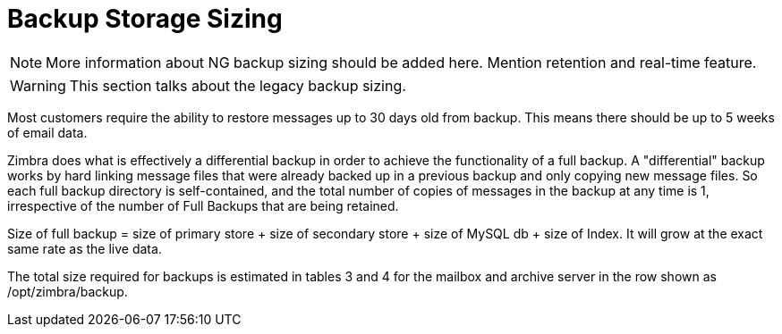 = Backup Storage Sizing

[NOTE]
More information about NG backup sizing should be added here. Mention retention and real-time feature.

[WARNING]
This section talks about the legacy backup sizing.

Most customers require the ability to restore messages up to 30 days old from backup. This means there should be up to 5 weeks of email data.

Zimbra does what is effectively a differential backup in order to achieve the functionality of a full backup. A "differential" backup works by hard linking message files that were already backed up in a previous backup and only copying new message files. So each full backup directory is self-contained, and the total number of copies of messages in the backup at any time is 1, irrespective of the number of Full Backups that are being retained.

Size of full backup = size of primary store + size of secondary store + size of MySQL db + size of Index.  It will grow at the exact same rate as the live data.

The total size required for backups is estimated in tables 3 and 4 for the mailbox and archive server in the row shown as /opt/zimbra/backup.
